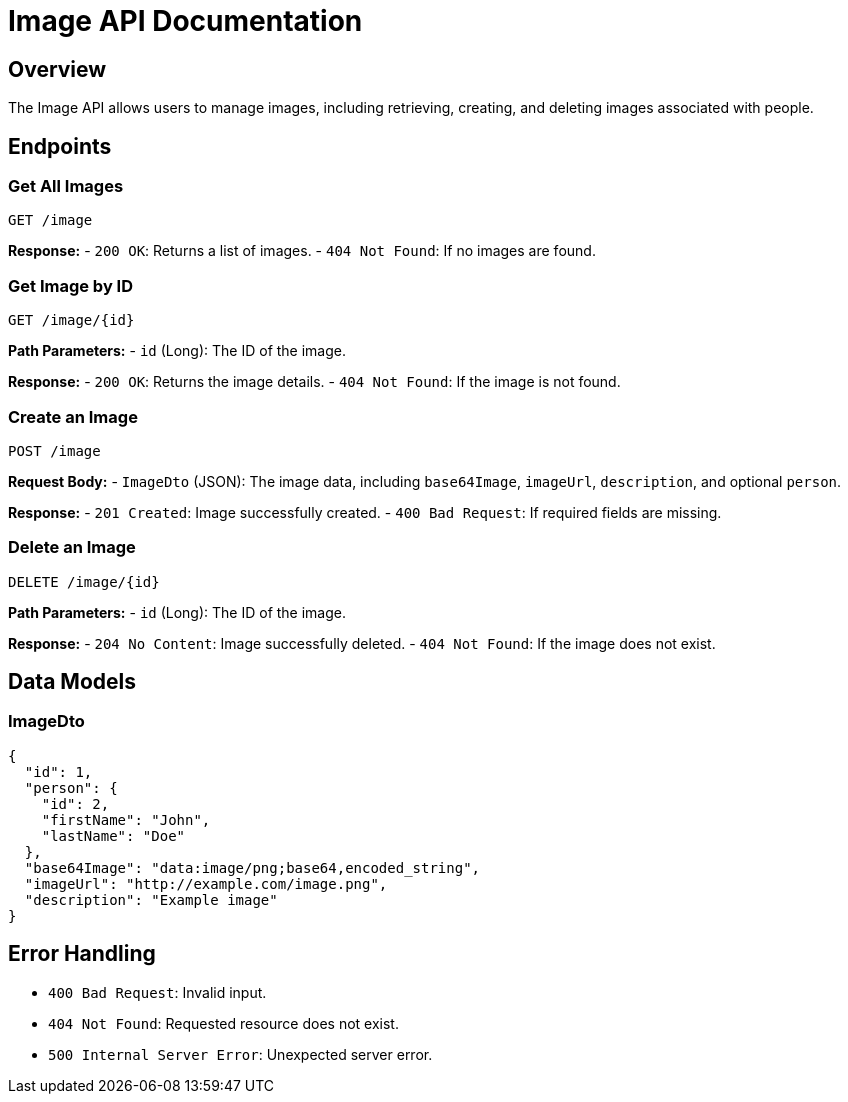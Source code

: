 = Image API Documentation

== Overview
The Image API allows users to manage images, including retrieving, creating, and deleting images associated with people.

== Endpoints

=== Get All Images
`GET /image`

**Response:**
- `200 OK`: Returns a list of images.
- `404 Not Found`: If no images are found.

=== Get Image by ID
`GET /image/{id}`

**Path Parameters:**
- `id` (Long): The ID of the image.

**Response:**
- `200 OK`: Returns the image details.
- `404 Not Found`: If the image is not found.

=== Create an Image
`POST /image`

**Request Body:**
- `ImageDto` (JSON): The image data, including `base64Image`, `imageUrl`, `description`, and optional `person`.

**Response:**
- `201 Created`: Image successfully created.
- `400 Bad Request`: If required fields are missing.

=== Delete an Image
`DELETE /image/{id}`

**Path Parameters:**
- `id` (Long): The ID of the image.

**Response:**
- `204 No Content`: Image successfully deleted.
- `404 Not Found`: If the image does not exist.

== Data Models

=== ImageDto
```json
{
  "id": 1,
  "person": {
    "id": 2,
    "firstName": "John",
    "lastName": "Doe"
  },
  "base64Image": "data:image/png;base64,encoded_string",
  "imageUrl": "http://example.com/image.png",
  "description": "Example image"
}
```

== Error Handling
- `400 Bad Request`: Invalid input.
- `404 Not Found`: Requested resource does not exist.
- `500 Internal Server Error`: Unexpected server error.

